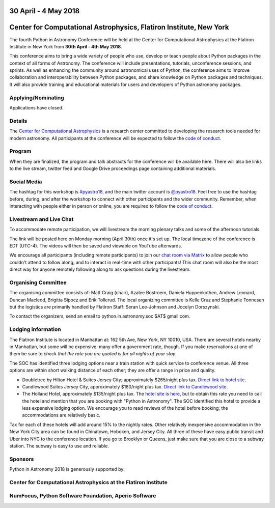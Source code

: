 .. title: Python in Astronomy 2018

30 April - 4 May 2018
-----------------------

Center for Computational Astrophysics, Flatiron Institute, New York
----------------------------------------------------------------------

.. image:: /images/pyastro_logo_150px.png
   :align: center
   :width: 150px

The fourth Python in Astronomy Conference will be held at the Center for
Computational Astrophysics at the Flatiron Institute in New York from
**30th April - 4th May 2018**.

This conference aims to bring a wide variety of people who use, develop or teach
people about Python packages in the context of all forms of Astronomy. The
conference will include presentations, tutorials, unconference sessions, and
sprints. As well as enhancing the community around astronomical uses of Python,
the conference aims to improve collaboration and interoperability between
Python packages, and share knowledge on Python packages and techniques. It will
also provide training and educational materials for users and developers of
Python astronomy packages.

Applying/Nominating
###################

Applications have closed.

Details
#######

The `Center for Computational Astrophysics <https://www.simonsfoundation.org/flatiron/center-for-computational-astrophysics/>`_
is a research center committed to developing the research tools needed for modern astronomy.
All participants at the conference will be expected to follow the `code of conduct </code-of-conduct>`_.

Program
#######


When they are finalized, the program and talk abstracts for the conference will be available here.
There will also be links to the live stream, twitter feed and Google Drive proceedings page containing additional materials.

Social Media
############

The hashtag for this workshop is `#pyastro18 <https://twitter.com/hashtag/pyastro18>`_,
and the main twitter account is `@pyastro18 <https://twitter.com/pyastro18>`_.
Feel free to use the hashtag before, during, and after the workshop to connect with other participants and the wider
community.
Remember, when interacting with people either in person or online, you
are required to follow the `code of conduct </code-of-conduct>`_.

Livestream and Live Chat
########################

To accommodate remote participation, we will livestream the morning plenary talks and some of the afternoon tutorials.

The link will be posted here on Monday morning (April 30th) once it's set up.
The local timezone of the conference is EDT (UTC-4).
The videos will then be saved and viewable on YouTube afterwards.

We encourage all participants (including remote participants) to join our `chat room via Matrix <https://riot.im/app/#/room/#pyastro:matrix.org>`_ to allow people who couldn't attend to follow along, and to interact in real-time with other participants!
This chat room will also be the most direct way for anyone remotely following along to ask questions during the livestream.

Organising Committee
####################

The organising committee consists of: Matt Craig (chair), Azalee Bostroem, Daniela Huppenkothen, Andrew Leonard, Duncan Macleod, Brigitta Sipocz and Erik Tollerud. The local organizing committee is Kelle Cruz and Stephanie Tonnesen but the logistics are primarily handled by Flatiron Staff: Seran Lee-Johnson and Jocelyn Dorszynski.

To contact the organizers, send an email to python.in.astronomy.soc $AT$ gmail.com.

Lodging information
###################

The Flatiron Institute is located in Manhattan at: 162 5th Ave, New York, NY
10010, USA. There are several hotels nearby in Manhattan, but some will be 
expensive; many offer a government rate, though. If you make reservations at 
one of them be sure to *check that the rate you are quoted is for all nights 
of your stay*.

The SOC has identified three lodging options near a train station with quick service to conference venue.
All three options are within short walking distance of each other; they are offer a range in price and quality.

- Doubletree by Hilton Hotel & Suites Jersey City; approximately $265/night plus tax. `Direct link to hotel site <http://doubletree3.hilton.com/en/hotels/new-jersey/doubletree-by-hilton-hotel-and-suites-jersey-city-EWRWTDT/index.html>`_.
- Candlewood Suites Jersey City, approximately $180/night plus tax. `Direct link to Candlewood site <https://www.ihg.com/candlewood/hotels/us/en/jersey-city/ewrjc/hoteldetail>`_.
- The Holland Hotel, approximately $135/night plus tax. The `hotel site is here <https://thehollandhotel.com/contact-us/>`_, but to obtain this rate you need to call the hotel and mention that you are booking with "Python in Astronomy".  The SOC identified this hotel to provide a less expensive lodging option. We encourage you to read reviews of the hotel before booking; the accommodations are relatively basic.

Tax for each of these hotels will add around 15% to the nightly rates.
Other relatively inexpensive accommodation in the New York City area can be found in Chinatown, Hoboken, and Jersey City.
All three of these have easy public transit and Uber into NYC to the conference location.
If you go to Brooklyn or Queens, just make sure that you are close to a subway station.
The subway is easy to use and reliable.


Sponsors
########

Python in Astronomy 2018 is generously supported by:

Center for Computational Astrophysics at the Flatiron Institute
##################################################################

.. class:: center

|flatiron logo|


NumFocus, Python Software Foundation, Aperio Software
#####################################################

.. class:: center

|numfocus logo|  |PSF logo|  |Aperio logo|

.. |flatiron logo| image:: /images/flatiron_logo_white.png
   :target: https://www.simonsfoundation.org/flatiron/center-for-computational-astrophysics/
   :width: 90%

.. |numfocus logo| image:: https://numfocus.wpengine.com/wp-content/uploads/2017/03/1457562110.png
   :target: http://www.numfocus.org/
   :width: 45%

.. |PSF logo| image:: /images/PSF_logo_noalpha.png
   :target: https://www.python.org/psf/
   :width: 45%

.. |Aperio logo| image:: https://aperiosoftware.com/images/logo.svg
   :target: https://aperiosoftware.com/
   :width: 45%
